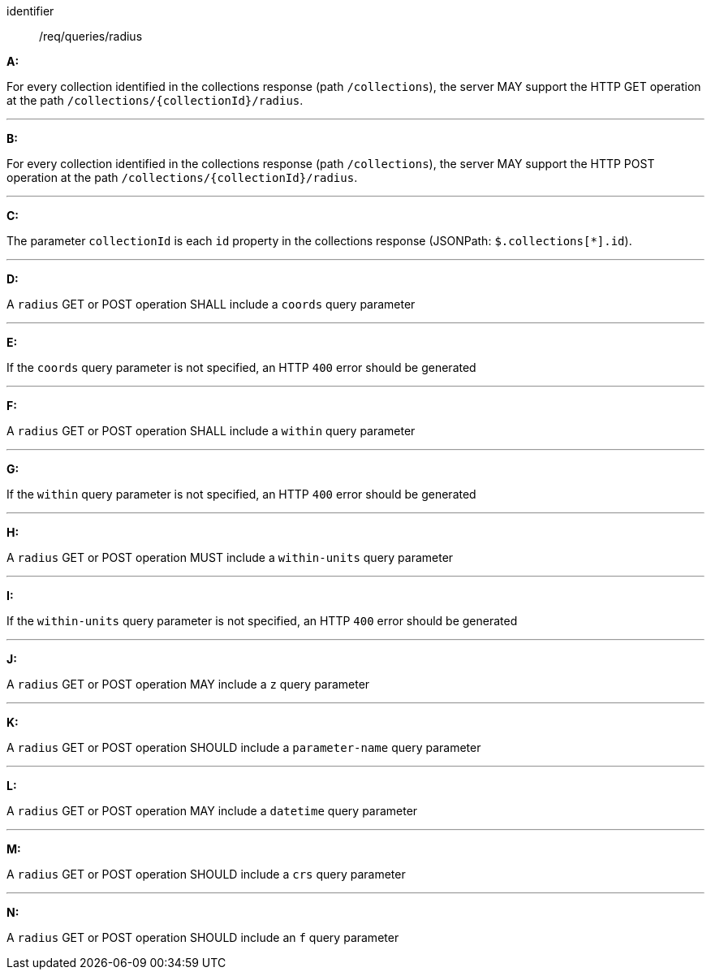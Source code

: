 [[req_edr_rc-radius]]

[requirement]
====
[%metadata]
identifier:: /req/queries/radius

*A:*

For every collection identified in the collections response (path `/collections`), the server MAY support the HTTP GET operation at the path `/collections/{collectionId}/radius`.

---
*B:*

For every collection identified in the collections response (path `/collections`), the server MAY support the HTTP POST operation at the path `/collections/{collectionId}/radius`.

---
*C:*

The parameter `collectionId` is each `id` property in the collections response (JSONPath: `$.collections[*].id`).

---
*D:*

A `radius` GET or POST operation SHALL include a `coords` query parameter

---
*E:*

If the `coords` query parameter is not specified, an HTTP `400` error should be generated

---
*F:*

A `radius` GET or POST operation SHALL include a `within` query parameter

---
*G:*

If the `within` query parameter is not specified, an HTTP `400` error should be generated

---
*H:*

A `radius` GET or POST operation MUST include a `within-units` query parameter

---
*I:*

If the `within-units` query parameter is not specified, an HTTP `400` error should be generated

---

*J:*

A `radius` GET or POST operation MAY include a `z` query parameter

---
*K:*

A `radius` GET or POST operation SHOULD include a `parameter-name` query parameter

---
*L:*

A `radius` GET or POST operation MAY include a `datetime` query parameter

---
*M:*

A `radius` GET or POST operation SHOULD include a `crs` query parameter

---
*N:*

A `radius` GET or POST operation SHOULD include an `f` query parameter

====
